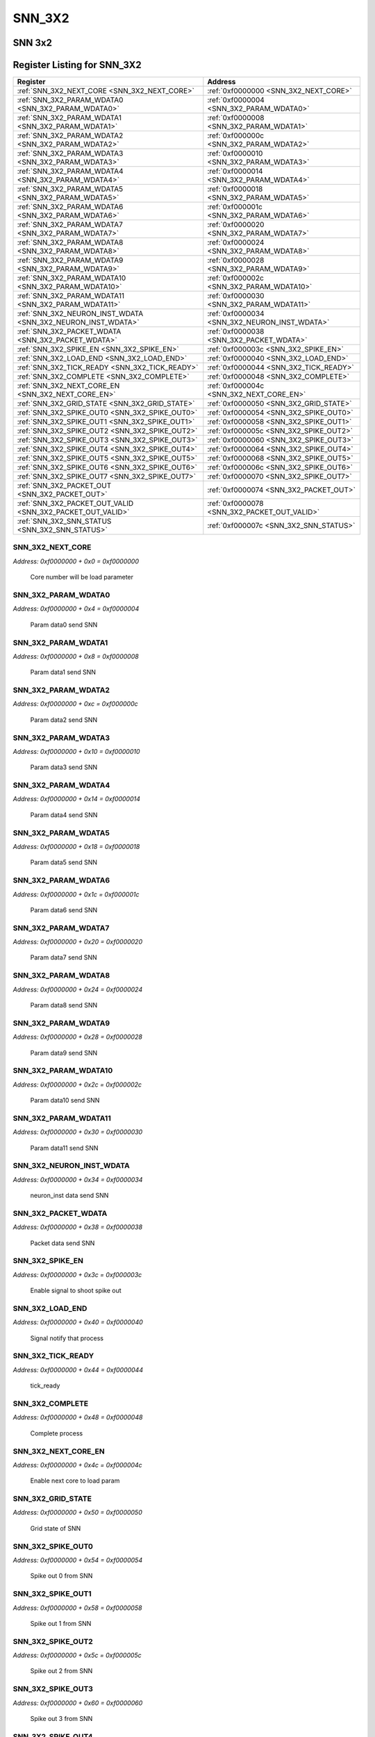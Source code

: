 SNN_3X2
=======

SNN 3x2 
--------


Register Listing for SNN_3X2
----------------------------

+--------------------------------------------------------------+-----------------------------------------------+
| Register                                                     | Address                                       |
+==============================================================+===============================================+
| :ref:`SNN_3X2_NEXT_CORE <SNN_3X2_NEXT_CORE>`                 | :ref:`0xf0000000 <SNN_3X2_NEXT_CORE>`         |
+--------------------------------------------------------------+-----------------------------------------------+
| :ref:`SNN_3X2_PARAM_WDATA0 <SNN_3X2_PARAM_WDATA0>`           | :ref:`0xf0000004 <SNN_3X2_PARAM_WDATA0>`      |
+--------------------------------------------------------------+-----------------------------------------------+
| :ref:`SNN_3X2_PARAM_WDATA1 <SNN_3X2_PARAM_WDATA1>`           | :ref:`0xf0000008 <SNN_3X2_PARAM_WDATA1>`      |
+--------------------------------------------------------------+-----------------------------------------------+
| :ref:`SNN_3X2_PARAM_WDATA2 <SNN_3X2_PARAM_WDATA2>`           | :ref:`0xf000000c <SNN_3X2_PARAM_WDATA2>`      |
+--------------------------------------------------------------+-----------------------------------------------+
| :ref:`SNN_3X2_PARAM_WDATA3 <SNN_3X2_PARAM_WDATA3>`           | :ref:`0xf0000010 <SNN_3X2_PARAM_WDATA3>`      |
+--------------------------------------------------------------+-----------------------------------------------+
| :ref:`SNN_3X2_PARAM_WDATA4 <SNN_3X2_PARAM_WDATA4>`           | :ref:`0xf0000014 <SNN_3X2_PARAM_WDATA4>`      |
+--------------------------------------------------------------+-----------------------------------------------+
| :ref:`SNN_3X2_PARAM_WDATA5 <SNN_3X2_PARAM_WDATA5>`           | :ref:`0xf0000018 <SNN_3X2_PARAM_WDATA5>`      |
+--------------------------------------------------------------+-----------------------------------------------+
| :ref:`SNN_3X2_PARAM_WDATA6 <SNN_3X2_PARAM_WDATA6>`           | :ref:`0xf000001c <SNN_3X2_PARAM_WDATA6>`      |
+--------------------------------------------------------------+-----------------------------------------------+
| :ref:`SNN_3X2_PARAM_WDATA7 <SNN_3X2_PARAM_WDATA7>`           | :ref:`0xf0000020 <SNN_3X2_PARAM_WDATA7>`      |
+--------------------------------------------------------------+-----------------------------------------------+
| :ref:`SNN_3X2_PARAM_WDATA8 <SNN_3X2_PARAM_WDATA8>`           | :ref:`0xf0000024 <SNN_3X2_PARAM_WDATA8>`      |
+--------------------------------------------------------------+-----------------------------------------------+
| :ref:`SNN_3X2_PARAM_WDATA9 <SNN_3X2_PARAM_WDATA9>`           | :ref:`0xf0000028 <SNN_3X2_PARAM_WDATA9>`      |
+--------------------------------------------------------------+-----------------------------------------------+
| :ref:`SNN_3X2_PARAM_WDATA10 <SNN_3X2_PARAM_WDATA10>`         | :ref:`0xf000002c <SNN_3X2_PARAM_WDATA10>`     |
+--------------------------------------------------------------+-----------------------------------------------+
| :ref:`SNN_3X2_PARAM_WDATA11 <SNN_3X2_PARAM_WDATA11>`         | :ref:`0xf0000030 <SNN_3X2_PARAM_WDATA11>`     |
+--------------------------------------------------------------+-----------------------------------------------+
| :ref:`SNN_3X2_NEURON_INST_WDATA <SNN_3X2_NEURON_INST_WDATA>` | :ref:`0xf0000034 <SNN_3X2_NEURON_INST_WDATA>` |
+--------------------------------------------------------------+-----------------------------------------------+
| :ref:`SNN_3X2_PACKET_WDATA <SNN_3X2_PACKET_WDATA>`           | :ref:`0xf0000038 <SNN_3X2_PACKET_WDATA>`      |
+--------------------------------------------------------------+-----------------------------------------------+
| :ref:`SNN_3X2_SPIKE_EN <SNN_3X2_SPIKE_EN>`                   | :ref:`0xf000003c <SNN_3X2_SPIKE_EN>`          |
+--------------------------------------------------------------+-----------------------------------------------+
| :ref:`SNN_3X2_LOAD_END <SNN_3X2_LOAD_END>`                   | :ref:`0xf0000040 <SNN_3X2_LOAD_END>`          |
+--------------------------------------------------------------+-----------------------------------------------+
| :ref:`SNN_3X2_TICK_READY <SNN_3X2_TICK_READY>`               | :ref:`0xf0000044 <SNN_3X2_TICK_READY>`        |
+--------------------------------------------------------------+-----------------------------------------------+
| :ref:`SNN_3X2_COMPLETE <SNN_3X2_COMPLETE>`                   | :ref:`0xf0000048 <SNN_3X2_COMPLETE>`          |
+--------------------------------------------------------------+-----------------------------------------------+
| :ref:`SNN_3X2_NEXT_CORE_EN <SNN_3X2_NEXT_CORE_EN>`           | :ref:`0xf000004c <SNN_3X2_NEXT_CORE_EN>`      |
+--------------------------------------------------------------+-----------------------------------------------+
| :ref:`SNN_3X2_GRID_STATE <SNN_3X2_GRID_STATE>`               | :ref:`0xf0000050 <SNN_3X2_GRID_STATE>`        |
+--------------------------------------------------------------+-----------------------------------------------+
| :ref:`SNN_3X2_SPIKE_OUT0 <SNN_3X2_SPIKE_OUT0>`               | :ref:`0xf0000054 <SNN_3X2_SPIKE_OUT0>`        |
+--------------------------------------------------------------+-----------------------------------------------+
| :ref:`SNN_3X2_SPIKE_OUT1 <SNN_3X2_SPIKE_OUT1>`               | :ref:`0xf0000058 <SNN_3X2_SPIKE_OUT1>`        |
+--------------------------------------------------------------+-----------------------------------------------+
| :ref:`SNN_3X2_SPIKE_OUT2 <SNN_3X2_SPIKE_OUT2>`               | :ref:`0xf000005c <SNN_3X2_SPIKE_OUT2>`        |
+--------------------------------------------------------------+-----------------------------------------------+
| :ref:`SNN_3X2_SPIKE_OUT3 <SNN_3X2_SPIKE_OUT3>`               | :ref:`0xf0000060 <SNN_3X2_SPIKE_OUT3>`        |
+--------------------------------------------------------------+-----------------------------------------------+
| :ref:`SNN_3X2_SPIKE_OUT4 <SNN_3X2_SPIKE_OUT4>`               | :ref:`0xf0000064 <SNN_3X2_SPIKE_OUT4>`        |
+--------------------------------------------------------------+-----------------------------------------------+
| :ref:`SNN_3X2_SPIKE_OUT5 <SNN_3X2_SPIKE_OUT5>`               | :ref:`0xf0000068 <SNN_3X2_SPIKE_OUT5>`        |
+--------------------------------------------------------------+-----------------------------------------------+
| :ref:`SNN_3X2_SPIKE_OUT6 <SNN_3X2_SPIKE_OUT6>`               | :ref:`0xf000006c <SNN_3X2_SPIKE_OUT6>`        |
+--------------------------------------------------------------+-----------------------------------------------+
| :ref:`SNN_3X2_SPIKE_OUT7 <SNN_3X2_SPIKE_OUT7>`               | :ref:`0xf0000070 <SNN_3X2_SPIKE_OUT7>`        |
+--------------------------------------------------------------+-----------------------------------------------+
| :ref:`SNN_3X2_PACKET_OUT <SNN_3X2_PACKET_OUT>`               | :ref:`0xf0000074 <SNN_3X2_PACKET_OUT>`        |
+--------------------------------------------------------------+-----------------------------------------------+
| :ref:`SNN_3X2_PACKET_OUT_VALID <SNN_3X2_PACKET_OUT_VALID>`   | :ref:`0xf0000078 <SNN_3X2_PACKET_OUT_VALID>`  |
+--------------------------------------------------------------+-----------------------------------------------+
| :ref:`SNN_3X2_SNN_STATUS <SNN_3X2_SNN_STATUS>`               | :ref:`0xf000007c <SNN_3X2_SNN_STATUS>`        |
+--------------------------------------------------------------+-----------------------------------------------+

SNN_3X2_NEXT_CORE
^^^^^^^^^^^^^^^^^

`Address: 0xf0000000 + 0x0 = 0xf0000000`

    Core number will be load parameter

    .. wavedrom::
        :caption: SNN_3X2_NEXT_CORE

        {
            "reg": [
                {"name": "next_core[2:0]", "bits": 3},
                {"bits": 29},
            ], "config": {"hspace": 400, "bits": 32, "lanes": 4 }, "options": {"hspace": 400, "bits": 32, "lanes": 4}
        }


SNN_3X2_PARAM_WDATA0
^^^^^^^^^^^^^^^^^^^^

`Address: 0xf0000000 + 0x4 = 0xf0000004`

    Param data0 send SNN

    .. wavedrom::
        :caption: SNN_3X2_PARAM_WDATA0

        {
            "reg": [
                {"name": "param_wdata0[31:0]", "bits": 32}
            ], "config": {"hspace": 400, "bits": 32, "lanes": 1 }, "options": {"hspace": 400, "bits": 32, "lanes": 1}
        }


SNN_3X2_PARAM_WDATA1
^^^^^^^^^^^^^^^^^^^^

`Address: 0xf0000000 + 0x8 = 0xf0000008`

    Param data1 send SNN

    .. wavedrom::
        :caption: SNN_3X2_PARAM_WDATA1

        {
            "reg": [
                {"name": "param_wdata1[31:0]", "bits": 32}
            ], "config": {"hspace": 400, "bits": 32, "lanes": 1 }, "options": {"hspace": 400, "bits": 32, "lanes": 1}
        }


SNN_3X2_PARAM_WDATA2
^^^^^^^^^^^^^^^^^^^^

`Address: 0xf0000000 + 0xc = 0xf000000c`

    Param data2 send SNN

    .. wavedrom::
        :caption: SNN_3X2_PARAM_WDATA2

        {
            "reg": [
                {"name": "param_wdata2[31:0]", "bits": 32}
            ], "config": {"hspace": 400, "bits": 32, "lanes": 1 }, "options": {"hspace": 400, "bits": 32, "lanes": 1}
        }


SNN_3X2_PARAM_WDATA3
^^^^^^^^^^^^^^^^^^^^

`Address: 0xf0000000 + 0x10 = 0xf0000010`

    Param data3 send SNN

    .. wavedrom::
        :caption: SNN_3X2_PARAM_WDATA3

        {
            "reg": [
                {"name": "param_wdata3[31:0]", "bits": 32}
            ], "config": {"hspace": 400, "bits": 32, "lanes": 1 }, "options": {"hspace": 400, "bits": 32, "lanes": 1}
        }


SNN_3X2_PARAM_WDATA4
^^^^^^^^^^^^^^^^^^^^

`Address: 0xf0000000 + 0x14 = 0xf0000014`

    Param data4 send SNN

    .. wavedrom::
        :caption: SNN_3X2_PARAM_WDATA4

        {
            "reg": [
                {"name": "param_wdata4[31:0]", "bits": 32}
            ], "config": {"hspace": 400, "bits": 32, "lanes": 1 }, "options": {"hspace": 400, "bits": 32, "lanes": 1}
        }


SNN_3X2_PARAM_WDATA5
^^^^^^^^^^^^^^^^^^^^

`Address: 0xf0000000 + 0x18 = 0xf0000018`

    Param data5 send SNN

    .. wavedrom::
        :caption: SNN_3X2_PARAM_WDATA5

        {
            "reg": [
                {"name": "param_wdata5[31:0]", "bits": 32}
            ], "config": {"hspace": 400, "bits": 32, "lanes": 1 }, "options": {"hspace": 400, "bits": 32, "lanes": 1}
        }


SNN_3X2_PARAM_WDATA6
^^^^^^^^^^^^^^^^^^^^

`Address: 0xf0000000 + 0x1c = 0xf000001c`

    Param data6 send SNN

    .. wavedrom::
        :caption: SNN_3X2_PARAM_WDATA6

        {
            "reg": [
                {"name": "param_wdata6[31:0]", "bits": 32}
            ], "config": {"hspace": 400, "bits": 32, "lanes": 1 }, "options": {"hspace": 400, "bits": 32, "lanes": 1}
        }


SNN_3X2_PARAM_WDATA7
^^^^^^^^^^^^^^^^^^^^

`Address: 0xf0000000 + 0x20 = 0xf0000020`

    Param data7 send SNN

    .. wavedrom::
        :caption: SNN_3X2_PARAM_WDATA7

        {
            "reg": [
                {"name": "param_wdata7[31:0]", "bits": 32}
            ], "config": {"hspace": 400, "bits": 32, "lanes": 1 }, "options": {"hspace": 400, "bits": 32, "lanes": 1}
        }


SNN_3X2_PARAM_WDATA8
^^^^^^^^^^^^^^^^^^^^

`Address: 0xf0000000 + 0x24 = 0xf0000024`

    Param data8 send SNN

    .. wavedrom::
        :caption: SNN_3X2_PARAM_WDATA8

        {
            "reg": [
                {"name": "param_wdata8[31:0]", "bits": 32}
            ], "config": {"hspace": 400, "bits": 32, "lanes": 1 }, "options": {"hspace": 400, "bits": 32, "lanes": 1}
        }


SNN_3X2_PARAM_WDATA9
^^^^^^^^^^^^^^^^^^^^

`Address: 0xf0000000 + 0x28 = 0xf0000028`

    Param data9 send SNN

    .. wavedrom::
        :caption: SNN_3X2_PARAM_WDATA9

        {
            "reg": [
                {"name": "param_wdata9[31:0]", "bits": 32}
            ], "config": {"hspace": 400, "bits": 32, "lanes": 1 }, "options": {"hspace": 400, "bits": 32, "lanes": 1}
        }


SNN_3X2_PARAM_WDATA10
^^^^^^^^^^^^^^^^^^^^^

`Address: 0xf0000000 + 0x2c = 0xf000002c`

    Param data10 send SNN

    .. wavedrom::
        :caption: SNN_3X2_PARAM_WDATA10

        {
            "reg": [
                {"name": "param_wdata10[31:0]", "bits": 32}
            ], "config": {"hspace": 400, "bits": 32, "lanes": 1 }, "options": {"hspace": 400, "bits": 32, "lanes": 1}
        }


SNN_3X2_PARAM_WDATA11
^^^^^^^^^^^^^^^^^^^^^

`Address: 0xf0000000 + 0x30 = 0xf0000030`

    Param data11 send SNN

    .. wavedrom::
        :caption: SNN_3X2_PARAM_WDATA11

        {
            "reg": [
                {"name": "param_wdata11[15:0]", "bits": 16},
                {"bits": 16},
            ], "config": {"hspace": 400, "bits": 32, "lanes": 1 }, "options": {"hspace": 400, "bits": 32, "lanes": 1}
        }


SNN_3X2_NEURON_INST_WDATA
^^^^^^^^^^^^^^^^^^^^^^^^^

`Address: 0xf0000000 + 0x34 = 0xf0000034`

    neuron_inst data send SNN

    .. wavedrom::
        :caption: SNN_3X2_NEURON_INST_WDATA

        {
            "reg": [
                {"name": "neuron_inst_wdata[1:0]", "bits": 2},
                {"bits": 30},
            ], "config": {"hspace": 400, "bits": 32, "lanes": 4 }, "options": {"hspace": 400, "bits": 32, "lanes": 4}
        }


SNN_3X2_PACKET_WDATA
^^^^^^^^^^^^^^^^^^^^

`Address: 0xf0000000 + 0x38 = 0xf0000038`

    Packet data send SNN

    .. wavedrom::
        :caption: SNN_3X2_PACKET_WDATA

        {
            "reg": [
                {"name": "packet_wdata[29:0]", "bits": 30},
                {"bits": 2},
            ], "config": {"hspace": 400, "bits": 32, "lanes": 1 }, "options": {"hspace": 400, "bits": 32, "lanes": 1}
        }


SNN_3X2_SPIKE_EN
^^^^^^^^^^^^^^^^

`Address: 0xf0000000 + 0x3c = 0xf000003c`

    Enable signal to shoot spike out

    .. wavedrom::
        :caption: SNN_3X2_SPIKE_EN

        {
            "reg": [
                {"name": "spike_en", "bits": 1},
                {"bits": 31},
            ], "config": {"hspace": 400, "bits": 32, "lanes": 4 }, "options": {"hspace": 400, "bits": 32, "lanes": 4}
        }


SNN_3X2_LOAD_END
^^^^^^^^^^^^^^^^

`Address: 0xf0000000 + 0x40 = 0xf0000040`

    Signal notify that process

    .. wavedrom::
        :caption: SNN_3X2_LOAD_END

        {
            "reg": [
                {"name": "load_end", "bits": 1},
                {"bits": 31},
            ], "config": {"hspace": 400, "bits": 32, "lanes": 4 }, "options": {"hspace": 400, "bits": 32, "lanes": 4}
        }


SNN_3X2_TICK_READY
^^^^^^^^^^^^^^^^^^

`Address: 0xf0000000 + 0x44 = 0xf0000044`

    tick_ready

    .. wavedrom::
        :caption: SNN_3X2_TICK_READY

        {
            "reg": [
                {"name": "tick_ready", "bits": 1},
                {"bits": 31},
            ], "config": {"hspace": 400, "bits": 32, "lanes": 4 }, "options": {"hspace": 400, "bits": 32, "lanes": 4}
        }


SNN_3X2_COMPLETE
^^^^^^^^^^^^^^^^

`Address: 0xf0000000 + 0x48 = 0xf0000048`

    Complete process

    .. wavedrom::
        :caption: SNN_3X2_COMPLETE

        {
            "reg": [
                {"name": "complete", "bits": 1},
                {"bits": 31},
            ], "config": {"hspace": 400, "bits": 32, "lanes": 4 }, "options": {"hspace": 400, "bits": 32, "lanes": 4}
        }


SNN_3X2_NEXT_CORE_EN
^^^^^^^^^^^^^^^^^^^^

`Address: 0xf0000000 + 0x4c = 0xf000004c`

    Enable next core to load param

    .. wavedrom::
        :caption: SNN_3X2_NEXT_CORE_EN

        {
            "reg": [
                {"name": "next_core_en", "bits": 1},
                {"bits": 31},
            ], "config": {"hspace": 400, "bits": 32, "lanes": 4 }, "options": {"hspace": 400, "bits": 32, "lanes": 4}
        }


SNN_3X2_GRID_STATE
^^^^^^^^^^^^^^^^^^

`Address: 0xf0000000 + 0x50 = 0xf0000050`

    Grid state of SNN

    .. wavedrom::
        :caption: SNN_3X2_GRID_STATE

        {
            "reg": [
                {"name": "grid_state[2:0]", "bits": 3},
                {"bits": 29},
            ], "config": {"hspace": 400, "bits": 32, "lanes": 4 }, "options": {"hspace": 400, "bits": 32, "lanes": 4}
        }


SNN_3X2_SPIKE_OUT0
^^^^^^^^^^^^^^^^^^

`Address: 0xf0000000 + 0x54 = 0xf0000054`

    Spike out 0 from SNN

    .. wavedrom::
        :caption: SNN_3X2_SPIKE_OUT0

        {
            "reg": [
                {"name": "spike_out0[31:0]", "bits": 32}
            ], "config": {"hspace": 400, "bits": 32, "lanes": 1 }, "options": {"hspace": 400, "bits": 32, "lanes": 1}
        }


SNN_3X2_SPIKE_OUT1
^^^^^^^^^^^^^^^^^^

`Address: 0xf0000000 + 0x58 = 0xf0000058`

    Spike out 1 from SNN

    .. wavedrom::
        :caption: SNN_3X2_SPIKE_OUT1

        {
            "reg": [
                {"name": "spike_out1[31:0]", "bits": 32}
            ], "config": {"hspace": 400, "bits": 32, "lanes": 1 }, "options": {"hspace": 400, "bits": 32, "lanes": 1}
        }


SNN_3X2_SPIKE_OUT2
^^^^^^^^^^^^^^^^^^

`Address: 0xf0000000 + 0x5c = 0xf000005c`

    Spike out 2 from SNN

    .. wavedrom::
        :caption: SNN_3X2_SPIKE_OUT2

        {
            "reg": [
                {"name": "spike_out2[31:0]", "bits": 32}
            ], "config": {"hspace": 400, "bits": 32, "lanes": 1 }, "options": {"hspace": 400, "bits": 32, "lanes": 1}
        }


SNN_3X2_SPIKE_OUT3
^^^^^^^^^^^^^^^^^^

`Address: 0xf0000000 + 0x60 = 0xf0000060`

    Spike out 3 from SNN

    .. wavedrom::
        :caption: SNN_3X2_SPIKE_OUT3

        {
            "reg": [
                {"name": "spike_out3[31:0]", "bits": 32}
            ], "config": {"hspace": 400, "bits": 32, "lanes": 1 }, "options": {"hspace": 400, "bits": 32, "lanes": 1}
        }


SNN_3X2_SPIKE_OUT4
^^^^^^^^^^^^^^^^^^

`Address: 0xf0000000 + 0x64 = 0xf0000064`

    Spike out 4 from SNN

    .. wavedrom::
        :caption: SNN_3X2_SPIKE_OUT4

        {
            "reg": [
                {"name": "spike_out4[31:0]", "bits": 32}
            ], "config": {"hspace": 400, "bits": 32, "lanes": 1 }, "options": {"hspace": 400, "bits": 32, "lanes": 1}
        }


SNN_3X2_SPIKE_OUT5
^^^^^^^^^^^^^^^^^^

`Address: 0xf0000000 + 0x68 = 0xf0000068`

    Spike out 5 from SNN

    .. wavedrom::
        :caption: SNN_3X2_SPIKE_OUT5

        {
            "reg": [
                {"name": "spike_out5[31:0]", "bits": 32}
            ], "config": {"hspace": 400, "bits": 32, "lanes": 1 }, "options": {"hspace": 400, "bits": 32, "lanes": 1}
        }


SNN_3X2_SPIKE_OUT6
^^^^^^^^^^^^^^^^^^

`Address: 0xf0000000 + 0x6c = 0xf000006c`

    Spike out 6 from SNN

    .. wavedrom::
        :caption: SNN_3X2_SPIKE_OUT6

        {
            "reg": [
                {"name": "spike_out6[31:0]", "bits": 32}
            ], "config": {"hspace": 400, "bits": 32, "lanes": 1 }, "options": {"hspace": 400, "bits": 32, "lanes": 1}
        }


SNN_3X2_SPIKE_OUT7
^^^^^^^^^^^^^^^^^^

`Address: 0xf0000000 + 0x70 = 0xf0000070`

    Spike out 7 from SNN

    .. wavedrom::
        :caption: SNN_3X2_SPIKE_OUT7

        {
            "reg": [
                {"name": "spike_out7[25:0]", "bits": 26},
                {"bits": 6},
            ], "config": {"hspace": 400, "bits": 32, "lanes": 1 }, "options": {"hspace": 400, "bits": 32, "lanes": 1}
        }


SNN_3X2_PACKET_OUT
^^^^^^^^^^^^^^^^^^

`Address: 0xf0000000 + 0x74 = 0xf0000074`

    Packet_out from SNN

    .. wavedrom::
        :caption: SNN_3X2_PACKET_OUT

        {
            "reg": [
                {"name": "packet_out[7:0]", "bits": 8},
                {"bits": 24},
            ], "config": {"hspace": 400, "bits": 32, "lanes": 1 }, "options": {"hspace": 400, "bits": 32, "lanes": 1}
        }


SNN_3X2_PACKET_OUT_VALID
^^^^^^^^^^^^^^^^^^^^^^^^

`Address: 0xf0000000 + 0x78 = 0xf0000078`

    Packet_out_valid from SNN

    .. wavedrom::
        :caption: SNN_3X2_PACKET_OUT_VALID

        {
            "reg": [
                {"name": "packet_out_valid", "bits": 1},
                {"bits": 31},
            ], "config": {"hspace": 400, "bits": 32, "lanes": 4 }, "options": {"hspace": 400, "bits": 32, "lanes": 4}
        }


SNN_3X2_SNN_STATUS
^^^^^^^^^^^^^^^^^^

`Address: 0xf0000000 + 0x7c = 0xf000007c`

    SNN status

    .. wavedrom::
        :caption: SNN_3X2_SNN_STATUS

        {
            "reg": [
                {"name": "packet_wfull",  "bits": 1},
                {"name": "param_wfull",  "bits": 1},
                {"name": "neuron_inst_wfull",  "bits": 1},
                {"bits": 29}
            ], "config": {"hspace": 400, "bits": 32, "lanes": 4 }, "options": {"hspace": 400, "bits": 32, "lanes": 4}
        }


+-------+-------------------+-------------+
| Field | Name              | Description |
+=======+===================+=============+
| [0]   | PACKET_WFULL      | flag full   |
+-------+-------------------+-------------+
| [1]   | PARAM_WFULL       | flag full   |
+-------+-------------------+-------------+
| [2]   | NEURON_INST_WFULL | flag full   |
+-------+-------------------+-------------+

